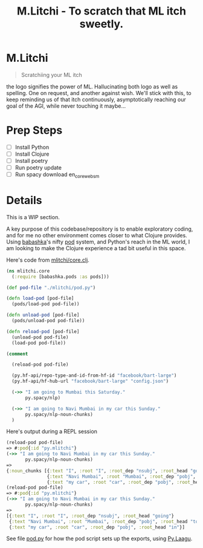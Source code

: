 #+title: M.Litchi - To scratch that ML itch sweetly.

* M.Litchi
#+begin_quote
Scratchiing your ML itch
#+end_quote

the logo signifies the power of ML. Hallucinating both logo as well as spelling. One on request, and another against wish. We'll stick with this, to keep reminding us of that itch continuously, asymptotically reaching our goal of the AGI, while never touching it maybe...

[[file:docs/mlitchi.png]]

* Prep Steps
- [ ] Install Python
- [ ] Install Clojure
- [ ] Install poetry
- [ ] Run poetry update
- [ ] Run spacy download en_core_web_sm

* Details
This is a WIP section.

A key purpose of this codebase/repository is to enable exploratory coding, and for me no other environment comes closer to what Clojure provides. Using [[https://babashka.org/][babashka]]'s nifty [[https://github.com/babashka/pods][pod]] system, and Python's reach in the ML world, I am looking to make the Clojure experience a tad bit useful in this space.

Here's code from [[file:src/mlitchi/core.clj][mlitchi/core.clj]].
#+begin_src clojure
(ns mlitchi.core
  (:require [babashka.pods :as pods]))

(def pod-file "./mlitchi/pod.py")

(defn load-pod [pod-file]
  (pods/load-pod pod-file))

(defn unload-pod [pod-file]
  (pods/unload-pod pod-file))

(defn reload-pod [pod-file]
  (unload-pod pod-file)
  (load-pod pod-file))

(comment

  (reload-pod pod-file)

  (py.hf-api/repo-type-and-id-from-hf-id "facebook/bart-large")
  (py.hf-api/hf-hub-url "facebook/bart-large" "config.json")

  (->> "I am going to Mumbai this Saturday."
       py.spacy/nlp)

  (->> "I am going to Navi Mumbai in my car this Sunday."
       py.spacy/nlp-noun-chunks)
  )
#+end_src

Here's output during a REPL session
#+begin_src clojure
(reload-pod pod-file)
=> #:pod{:id "py.mlitchi"}
(->> "I am going to Navi Mumbai in my car this Sunday."
       py.spacy/nlp-noun-chunks)
=>
{:noun_chunks [{:text "I", :root "I", :root_dep "nsubj", :root_head "going"}
               {:text "Navi Mumbai", :root "Mumbai", :root_dep "pobj", :root_head "to"}
               {:text "my car", :root "car", :root_dep "pobj", :root_head "in"}]}
(reload-pod pod-file)
=> #:pod{:id "py.mlitchi"}
(->> "I am going to Navi Mumbai in my car this Sunday."
       py.spacy/nlp-noun-chunks)
=>
[{:text "I", :root "I", :root_dep "nsubj", :root_head "going"}
 {:text "Navi Mumbai", :root "Mumbai", :root_dep "pobj", :root_head "to"}
 {:text "my car", :root "car", :root_dep "pobj", :root_head "in"}]
#+end_src

See file [[file:mlitchi/pod.py][pod.py]] for how the pod script sets up the exports, using [[https://github.com/jaju/pylaagu][Py.Laagu]].
